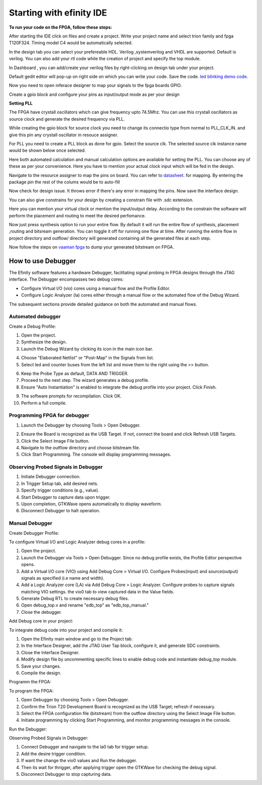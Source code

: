 .. _vaaman fpga:  ../../vaaman-fpga.html

Starting with efinity IDE
=========================


**To run your code on  the FPGA, follow these steps:**

.. image:: ../../_static/images/efinity_home.webp
   :width: 100%


.. image:: ../../ _static/images/Create_Project.webp 
   :width: 100%



After starting the IDE click on files and create a project. Write your project name 
and select trion family  and fpga T120F324. Timing model C4 would be automatically selected.

.. image:: ../../_static/images/Choose_Board.webp
   :width: 100%


In the design tab you can select  your prefereable  HDL. Verilog ,systemverilog and VHDL are supported. Default is verilog.
You can also add your rtl code while the creation of project and specify the top module.

.. image:: ../../_static/images/Assign_Top_Mod_Verilog_Version.webp
   :width: 100%


In Dashboard , you can add/create your verilog files by right-clicking on design tab under your project.

.. image:: ../../_static/images/Create_Desgin_File.webp
   :width: 100%


.. image:: ../../_static/images/verilog_creation.webp
   :width: 100%



Default gedit editor will pop-up on right side on which you can write your code. Save the code.
`led blinking demo code <https://github.com/vicharak-in/LED_BLINKING_DEMO.git>`_. 

.. image:: ../../_static/images/Open_Interface_Designer.webp
   :width: 100%


Now you need to  open inferace designer to map your signals to the fpga boards GPIO.

.. image:: ../../_static/images/Create_Reqd_Block.webp
   :width: 100%


Create a gpio block and configure  your  pins as input/output  mode as per your design


**Setting PLL**



The FPGA have crystall oscillators  which can give frequency upto 74.5Mhz. You can use this crystall oscillators as source
clock and generate the desired frequency via PLL.

.. image:: ../../_static/images/pll.webp
   :width: 100%



While creating the gpio block for source clock you need to change its connectio type from normal to PLL_CLK_IN. and give this pin any crystall oscillator
in resouce assigner.

.. image:: ../../_static/images/create_pll_gpio.webp
   :width: 100%


For PLL  you need to create a PLL block as done for gpio. Select the source clk. The selected source clk instance name would
be shown below once selected.

.. image:: ../../_static/images/Choose_pll_pin.webp
   :width: 100%


Here both automated calculation and manual calculation options are available for setting the  PLL. You can choose any of these
as per your convenience. Here you have to mention your actual clock input which will be fed in the design.

.. image:: ../../_static/images/connect_pll_output.webp
   :width: 100%


Navigate to the resource assigner to map the pins on board. You can refer to `datasheet <../_static/files/Vaaman0.3_Pinout_Guide_Rev0.3.pdf>`_. for mapping. By entering the 
package pin the rest of the colums would be to auto-fill

.. image:: ../../_static/images/Assign_Pins.webp
   :width: 100%


Now check for design issue. It throws error if there's any error in mapping the pins. Now save the interface design.

.. image:: ../../_static/images/Check_Design.webp
   :width: 100%

You can also give constrains for your design by creating a constrain file with .sdc extension.

.. image:: ../../_static/images/constrain_create.webp
   :width: 100%


Here you can mention your virtual clock or mention the input/output delay. According to the constrain the software will
perform the placement and routing to meet the desired perfomance.
   
.. image:: ../../_static/images/constraint_file.webp
   :width: 100%


.. image:: ../../_static/images/sdc_file.webp
   :width: 100%

Now just press synthesis option to run your entire flow. By default it will run the entire flow of synthesis, placement ,routing and bitsream generation.
You can toggle it off for running one flow at time. After running the entire flow in project directory and outflow/ directory will
generated containing all the generated files at each step.

.. image:: ../../_static/images/auto_flow.webp
   :width: 100%

Now follow the steps  on `vaaman fpga`_  to dump your  generated bitstream on FPGA.


===================
How to use Debugger 
===================

The Efinity software features a hardware Debugger, facilitating signal probing in FPGA designs through the JTAG interface.
The Debugger encompasses two debug cores:

- Configure Virtual I/O (vio) cores using a manual flow and the Profile Editor.
- Configure Logic Analyzer (la) cores either through a manual flow or the automated flow of the Debug Wizard.

The subsequent sections provide detailed guidance on both the automated and manual flows.


Automated debugger
********************
Create a Debug Profile:

1. Open the project.
2. Synthesize the design.
3. Launch the Debug Wizard by clicking its icon in the main icon bar.



.. image:: ../../_static/images/Debugger_wizard.webp
   :width: 100%


4. Choose "Elaborated Netlist" or "Post-Map" in the Signals from list.
5. Select led and counter buses from the left list and move them to the right using the >> button.

.. image:: ../../_static/images/steps_wizard.webp
   :width: 100%


6. Keep the Probe Type as default, DATA AND TRIGGER.
7. Proceed to the next step. The wizard generates a debug profile.
8. Ensure "Auto Instantiation" is enabled to integrate the debug profile into your project. Click Finish.



.. image:: ../../_static/images/finish_wizard.webp 
   :width: 100%

9. The software prompts for recompilation. Click OK.
10. Perform a full compile.



Programming  FPGA for debugger 
******************************


1. Launch the Debugger by choosing Tools > Open Debugger. 


.. image:: ../../_static/images/debugger.webp
   :width: 100%

2. Ensure the Board is recognized as the USB Target. If not, connect the board and click Refresh USB Targets.
3. Click the Select Image File button.
4. Navigate to the outflow directory and choose bitstream file.
5. Click Start Programming. The console will display programming messages.


.. image:: ../../_static/images/debugger_steps.webp
   :width: 100%





Observing Probed Signals in Debugger
************************************

1. Initiate Debugger connection.
2. In Trigger Setup tab, add desired nets.
3. Specify trigger conditions (e.g., value).
4. Start Debugger to capture data upon trigger.
5. Upon completion, GTKWave opens automatically to display waveform.
6. Disconnect Debugger to halt operation.


Manual Debugger
***************


Create Debugger Profile: 


To configure Virtual I/O and Logic Analyzer debug cores in a profile:

1. Open the project.
2. Launch the Debugger via Tools > Open Debugger. Since no debug profile exists, the Profile Editor perspective opens.
3. Add a Virtual I/O core (VIO) using Add Debug Core > Virtual I/O. Configure Probes(input) and source(output) signals as specified (i.e name and width).
4. Add a Logic Analyzer core (LA) via Add Debug Core > Logic Analyzer. Configure probes to capture signals matching VIO settings. the vio0 tab to view captured data in the Value fields.
5. Generate Debug RTL to create necessary debug files.
6. Open debug_top.v and rename "edb_top" as "edb_top_manual."
7. Close the debugger.


Add Debug core in your project:  


To integrate debug code into your project and compile it:

1. Open the Efinity main window and go to the Project tab.
2. In the Interface Designer, add the JTAG User Tap block, configure it, and generate SDC constraints.
3. Close the Interface Designer.
4. Modify design file by uncommenting specific lines to enable debug code and instantiate debug_top module.
5. Save your changes.
6. Compile the design.


Programm the FPGA:  


To program the FPGA:

1. Open Debugger by choosing Tools > Open Debugger.
2. Confirm the Trion T20 Development Board is recognized as the USB Target; refresh if necessary.
3. Select the FPGA configuration file (bitstream) from the outflow directory using the Select Image File button.
4. Initiate programming by clicking Start Programming, and monitor programming messages in the console.


Run the Debugger:  


Observing Probed Signals in Debugger:

1. Connect Debugger and navigate to the la0 tab for trigger setup.
2. Add the desire trigger condition.
3. If want the change the vio0 values and Run the debugger.
4. Then its wait for thrigger, after applying trigger open the GTKWave for checking the debug signal.
5. Disconnect Debugger to stop capturing data.

